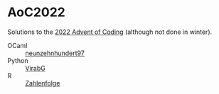 * AoC2022
Solutions to the [[https://adventofcode.com/2022][2022 Advent of Coding]] (although not done in winter).

- OCaml :: [[https://github.com/neunzehnhundert97][neunzehnhundert97]]
- Python :: [[https://github.com/VirabG][VirabG]]
- R :: [[https://github.com/Zahlenfolge][Zahlenfolge]]
